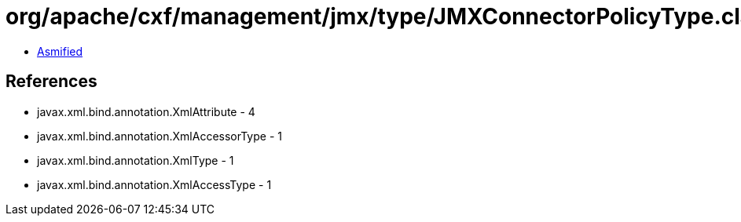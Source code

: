 = org/apache/cxf/management/jmx/type/JMXConnectorPolicyType.class

 - link:JMXConnectorPolicyType-asmified.java[Asmified]

== References

 - javax.xml.bind.annotation.XmlAttribute - 4
 - javax.xml.bind.annotation.XmlAccessorType - 1
 - javax.xml.bind.annotation.XmlType - 1
 - javax.xml.bind.annotation.XmlAccessType - 1
